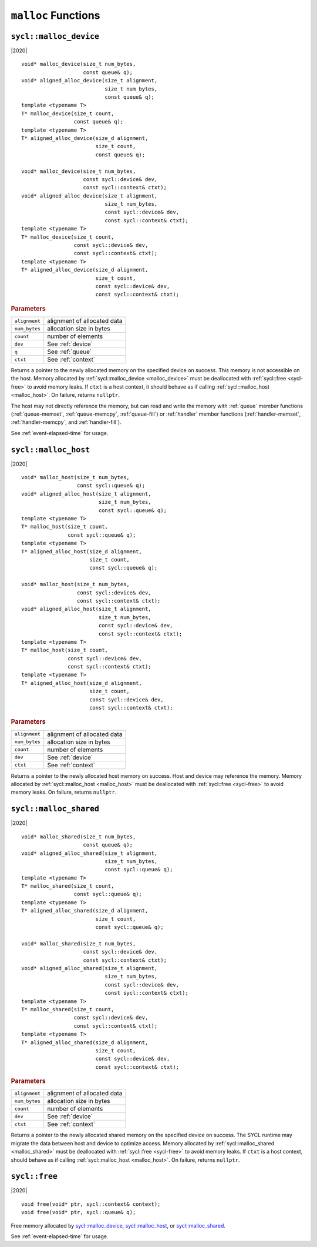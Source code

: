 ..
  Copyright 2020 The Khronos Group Inc.
  SPDX-License-Identifier: CC-BY-4.0

.. _malloc_device:

********************
``malloc`` Functions
********************

=======================
``sycl::malloc_device``
=======================

|2020|

::

   void* malloc_device(size_t num_bytes,
                       const queue& q);
   void* aligned_alloc_device(size_t alignment,
                              size_t num_bytes,
                              const queue& q);
   template <typename T>
   T* malloc_device(size_t count,
                    const queue& q);
   template <typename T>
   T* aligned_alloc_device(size_d alignment,
                           size_t count,
                           const queue& q);

   void* malloc_device(size_t num_bytes,
                       const sycl::device& dev,
                       const sycl::context& ctxt);
   void* aligned_alloc_device(size_t alignment,
                              size_t num_bytes,
                              const sycl::device& dev,
                              const sycl::context& ctxt);
   template <typename T>
   T* malloc_device(size_t count,
                    const sycl::device& dev,
                    const sycl::context& ctxt);
   template <typename T>
   T* aligned_alloc_device(size_d alignment,
                           size_t count,
                           const sycl::device& dev,
                           const sycl::context& ctxt);

.. rubric:: Parameters

==================  ===
``alignment``       alignment of allocated data
``num_bytes``       allocation size in bytes
``count``           number of elements
``dev``             See :ref:`device`
``q``               See :ref:`queue`
``ctxt``            See :ref:`context`
==================  ===

Returns a pointer to the newly allocated memory on the specified
device on success. This memory is not accessible on the host. Memory
allocated by :ref:`sycl::malloc_device <malloc_device>` must be
deallocated with :ref:`sycl::free <sycl-free>` to avoid memory
leaks. If ``ctxt`` is a host context, it should behave as if calling
:ref:`sycl::malloc_host <malloc_host>`. On failure, returns ``nullptr``.

The host may not directly reference the memory, but can read and write
the memory with :ref:`queue` member functions (:ref:`queue-memset`,
:ref:`queue-memcpy`, :ref:`queue-fill`) or :ref:`handler` member
functions (:ref:`handler-memset`, :ref:`handler-memcpy`, and
:ref:`handler-fill`).

See :ref:`event-elapsed-time` for usage.

.. seealso:: `SYCL Specification <https://www.khronos.org/registry/SYCL/specs/sycl-2020/html/sycl-2020.html#_device_allocation_functions>`__

.. _malloc_host:

=====================
``sycl::malloc_host``
=====================

|2020|

::

   void* malloc_host(size_t num_bytes,
                     const sycl::queue& q);
   void* aligned_alloc_host(size_t alignment,
                            size_t num_bytes,
                            const sycl::queue& q);
   template <typename T>
   T* malloc_host(size_t count,
                  const sycl::queue& q);
   template <typename T>
   T* aligned_alloc_host(size_d alignment,
                         size_t count,
                         const sycl::queue& q);

   void* malloc_host(size_t num_bytes,
                     const sycl::device& dev,
                     const sycl::context& ctxt);
   void* aligned_alloc_host(size_t alignment,
                            size_t num_bytes,
                            const sycl::device& dev,
                            const sycl::context& ctxt);
   template <typename T>
   T* malloc_host(size_t count,
                  const sycl::device& dev,
                  const sycl::context& ctxt);
   template <typename T>
   T* aligned_alloc_host(size_d alignment,
                         size_t count,
                         const sycl::device& dev,
                         const sycl::context& ctxt);

.. rubric:: Parameters

==================  ===
``alignment``       alignment of allocated data
``num_bytes``       allocation size in bytes
``count``           number of elements
``dev``             See :ref:`device`
``ctxt``            See :ref:`context`
==================  ===

Returns a pointer to the newly allocated host memory on success. Host
and device may reference the memory.  Memory allocated by
:ref:`sycl::malloc_host <malloc_host>` must be deallocated with
:ref:`sycl::free <sycl-free>` to avoid memory leaks. On failure,
returns ``nullptr``.

.. seealso:: `SYCL Specification <https://www.khronos.org/registry/SYCL/specs/sycl-2020/html/sycl-2020.html#_host_allocation_functions>`__

.. _malloc_shared:

=======================
``sycl::malloc_shared``
=======================

|2020|

::

   void* malloc_shared(size_t num_bytes,
                       const queue& q);
   void* aligned_alloc_shared(size_t alignment,
                              size_t num_bytes,
                              const sycl::queue& q);
   template <typename T>
   T* malloc_shared(size_t count,
                    const sycl::queue& q);
   template <typename T>
   T* aligned_alloc_shared(size_d alignment,
                           size_t count,
                           const sycl::queue& q);

   void* malloc_shared(size_t num_bytes,
                       const sycl::device& dev,
                       const sycl::context& ctxt);
   void* aligned_alloc_shared(size_t alignment,
                              size_t num_bytes,
                              const sycl::device& dev,
                              const sycl::context& ctxt);
   template <typename T>
   T* malloc_shared(size_t count,
                    const sycl::device& dev,
                    const sycl::context& ctxt);
   template <typename T>
   T* aligned_alloc_shared(size_d alignment,
                           size_t count,
                           const sycl::device& dev,
                           const sycl::context& ctxt);

.. rubric:: Parameters

==================  ===
``alignment``       alignment of allocated data
``num_bytes``       allocation size in bytes
``count``           number of elements
``dev``             See :ref:`device`
``ctxt``            See :ref:`context`
==================  ===


Returns a pointer to the newly allocated shared memory on the
specified device on success. The SYCL runtime may migrate the data
between host and device to optimize access.  Memory allocated by
:ref:`sycl::malloc_shared <malloc_shared>` must be deallocated with
:ref:`sycl::free <sycl-free>` to avoid memory leaks. If ``ctxt`` is a
host context, should behave as if calling :ref:`sycl::malloc_host
<malloc_host>`. On failure, returns ``nullptr``.

.. seealso:: `SYCL Specification <https://www.khronos.org/registry/SYCL/specs/sycl-2020/html/sycl-2020.html#_shared_allocation_functions>`__

.. _sycl-free:

==============
``sycl::free``
==============

|2020|

::

   void free(void* ptr, sycl::context& context);
   void free(void* ptr, sycl::queue& q);

Free memory allocated by `sycl::malloc_device`_, `sycl::malloc_host`_, or
`sycl::malloc_shared`_.

See :ref:`event-elapsed-time` for usage.

.. seealso:: `SYCL Specification <https://www.khronos.org/registry/SYCL/specs/sycl-2020/html/sycl-2020.html#_memory_deallocation_functions>`__
